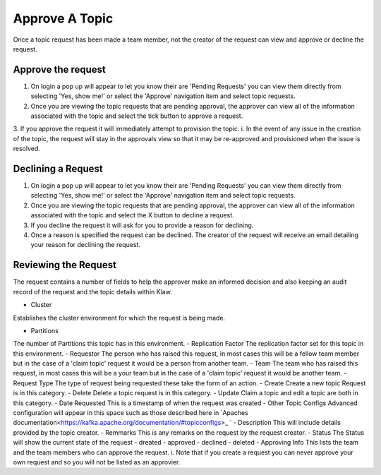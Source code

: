 Approve A Topic
===============
Once a topic request has been made a team member, not the creator of the request can view and approve or decline the request.



Approve the request
--------------------

1. On login a pop up will appear to let you know their are 'Pending Requests' you can view them directly from selecting 'Yes, show me!' or select the 'Approve' navigation item and select topic requests.
2. Once you are viewing the topic requests that are pending approval, the approver can view all of the information associated with the topic and select the tick button to approve a request.
3. If you approve the request it will immediately attempt to provision the topic.
i. In the event of any issue in the creation of the topic, the request will stay in the approvals view so that it may be re-approved and provisioned when the issue is resolved.

Declining a Request
-------------------

1. On login a pop up will appear to let you know their are 'Pending Requests' you can view them directly from selecting 'Yes, show me!' or select the 'Approve' navigation item and select topic requests.
2. Once you are viewing the topic requests that are pending approval, the approver can view all of the information associated with the topic and select the X button to decline a request.
3. If you decline the request it will ask for you to provide a reason for declining.
4. Once a reason is specified the request can be declined. The creator of the request will receive an email detailing your reason for declining the request.


Reviewing the Request
---------------------

The request contains a number of fields to help the approver make an informed decision and also keeping an audit record of the request and the topic details within Klaw.

- Cluster
Establishes the cluster environment for which the request is being made.

- Partitions
The number of Partitions this topic has in this environment.
- Replication Factor
The replication factor set for this topic in this environment.
- Requestor
The person who has raised this request, in most cases this will be a fellow team member but in the case of a 'claim topic' request it would be a person from another team.
- Team
The team who has raised this request, in most cases this will be a your team but in the case of a 'claim topic' request it would be another team.
- Request Type
The type of request being requested these take the form of an action.
- Create
Create a new topic Request is in this category.
- Delete
Delete a topic request is in this category.
- Update
Claim a topic and edit a topic are both in this category.
- Date Requested
This is a timestamp of when the request was created
-  Other Topic Configs
Advanced configuration will appear in this space such as those described here in `Apaches documentation<https://kafka.apache.org/documentation/#topicconfigs>_ `
-  Description
This will include details provided by the topic creator.
-  Remmarks
This is any remarks on the request by the request creator.
- Status
The Status will show the current state of the request
- dreated
- approved
- declined
- deleted
- Approving Info
This lists the team and the team members who can approve the request.
i. Note that if you create a request you can never approve your own request and so you will not be listed as an approvier.